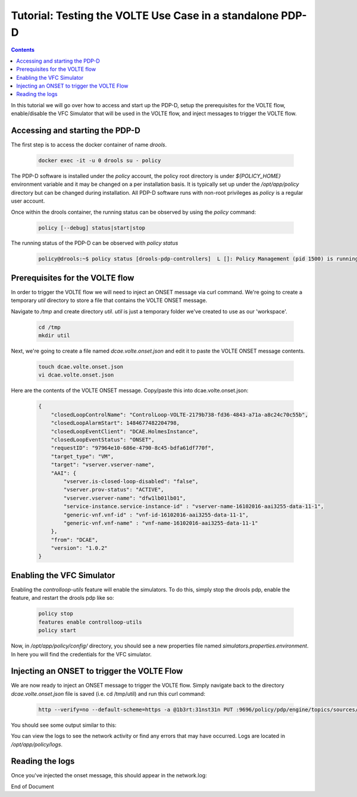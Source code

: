 
.. This work is licensed under a Creative Commons Attribution 4.0 International License.
.. http://creativecommons.org/licenses/by/4.0

**********************************************************
Tutorial: Testing the VOLTE Use Case in a standalone PDP-D 
**********************************************************

.. contents::
    :depth: 3

In this tutorial we will go over how to access and start up the PDP-D, setup the prerequisites for the VOLTE flow, enable/disable the VFC Simulator that will be used in the VOLTE flow, and inject messages to trigger the VOLTE flow.

Accessing and starting the PDP-D
^^^^^^^^^^^^^^^^^^^^^^^^^^^^^^^^ 

The first step is to access the docker container of name *drools*.

    .. code-block:: bash

        docker exec -it -u 0 drools su - policy

The PDP-D software is installed under the *policy* account, the policy root directory is under *${POLICY_HOME}* environment variable and it may be changed on a per installation basis.   It is typically set up under the */opt/app/policy* directory but can be changed during installation.   All PDP-D software runs with non-root privileges as *policy* is a regular user account.

Once within the drools container, the running status can be observed by using the *policy* command:

    .. code-block:: bash
    
        policy [--debug] status|start|stop
    
The running status of the PDP-D can be observed with *policy status*

    .. code-block:: bash
    
        policy@drools:~$ policy status [drools-pdp-controllers]  L []: Policy Management (pid 1500) is running  1 cron jobs installed.
    

Prerequisites for the VOLTE flow
^^^^^^^^^^^^^^^^^^^^^^^^^^^^^^^^ 

In order to trigger the VOLTE flow we will need to inject an ONSET message via curl command. We're going to create a temporary *util* directory to store a file that contains the VOLTE ONSET message.

Navigate to */tmp* and create directory *util*.  *util* is just a temporary folder we've created to use as our 'workspace'.

    .. code-block:: bash
    
        cd /tmp
        mkdir util


Next, we're going to create a file named *dcae.volte.onset.json* and edit it to paste the VOLTE ONSET message contents.

    .. code-block:: bash
    
        touch dcae.volte.onset.json
        vi dcae.volte.onset.json

Here are the contents of the VOLTE ONSET message. Copy/paste this into dcae.volte.onset.json:

    .. code-block:: json

        {
            "closedLoopControlName": "ControlLoop-VOLTE-2179b738-fd36-4843-a71a-a8c24c70c55b",
            "closedLoopAlarmStart": 1484677482204798,
            "closedLoopEventClient": "DCAE.HolmesInstance",
            "closedLoopEventStatus": "ONSET",
            "requestID": "97964e10-686e-4790-8c45-bdfa61df770f",
            "target_type": "VM",
            "target": "vserver.vserver-name",
            "AAI": {
                "vserver.is-closed-loop-disabled": "false",
                "vserver.prov-status": "ACTIVE",
                "vserver.vserver-name": "dfw1lb01lb01",
                "service-instance.service-instance-id" : "vserver-name-16102016-aai3255-data-11-1",
                "generic-vnf.vnf-id" : "vnf-id-16102016-aai3255-data-11-1",
                "generic-vnf.vnf-name" : "vnf-name-16102016-aai3255-data-11-1"
            },
            "from": "DCAE",
            "version": "1.0.2"
        }
        

Enabling the VFC Simulator
^^^^^^^^^^^^^^^^^^^^^^^^^^ 

Enabling the *controlloop-utils* feature will enable the simulators. To do this, simply stop the drools pdp, enable the feature, and restart the drools pdp like so: 

    .. code-block:: bash
    
        policy stop
        features enable controlloop-utils
        policy start

Now, in */opt/app/policy/config/* directory, you should see a new properties file named *simulators.properties.environment*. In here you will find the credentials for the VFC simulator.

Injecting an ONSET to trigger the VOLTE Flow
^^^^^^^^^^^^^^^^^^^^^^^^^^^^^^^^^^^^^^^^^^^^ 

We are now ready to inject an ONSET message to trigger the VOLTE flow. Simply navigate back to the directory *dcae.volte.onset.json* file is saved (i.e. cd /tmp/util) and run this curl command:

    .. code-block:: bash
    
        http --verify=no --default-scheme=https -a @1b3rt:31nst31n PUT :9696/policy/pdp/engine/topics/sources/ueb/unauthenticated.DCAE_CL_OUTPUT/events @dcae.volte.onset.json Content-Type:"text/plain"

You should see some output similar to this:

.. image:: tutorial_VOLTE_1.png

You can view the logs to see the network activity or find any errors that may have occurred. Logs are located in */opt/app/policy/logs*.

Reading the logs
^^^^^^^^^^^^^^^^

Once you've injected the onset message, this should appear in the network.log:

.. image:: tutorial_VOLTE_2.png


End of Document

.. SSNote: Wiki page ref. https://wiki.onap.org/display/DW/Tutorial%3A+Testing+the+VOLTE+Use+Case+in+a+standalone+PDP-D
